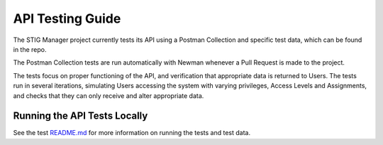 .. _testing:


API Testing Guide
########################################


The STIG Manager project currently tests its API using a Postman Collection and specific test data, which can be found in the repo.

The Postman Collection tests are run automatically with Newman whenever a Pull Request is made to the project.

The tests focus on proper functioning of the API, and verification that appropriate data is returned to Users.
The tests run in several iterations, simulating Users accessing the system with varying privileges, Access Levels and Assignments, and checks that they can only receive and alter appropriate data.



Running the API Tests Locally
=============================================

See the test `README.md <https://github.com/NUWCDIVNPT/stig-manager/tree/main/test/api/README.md>`_ for more information on running the tests and test data.